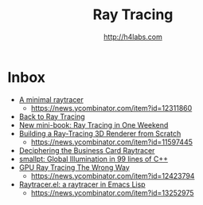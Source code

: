 #+STARTUP: showall
#+TITLE: Ray Tracing
#+AUTHOR: http://h4labs.com
#+HTML_HEAD: <link rel="stylesheet" type="text/css" href="/resources/css/myorg.css" />

* Inbox
+ [[https://mzucker.github.io/2016/08/03/miniray.html][A minimal raytracer]]
 - https://news.ycombinator.com/item?id=12311860
+ [[http://www.lexicallyscoped.com/2013/05/16/back-to-ray-tracing.html][Back to Ray Tracing]]
+ [[http://psgraphics.blogspot.com/2016/01/new-mini-book-ray-tracing-in-one-weekend.html][New mini-book: Ray Tracing in One Weekend]]
+ [[http://www.superjer.com/pixelmachine/][Building a Ray-Tracing 3D Renderer from Scratch]]
 - https://news.ycombinator.com/item?id=11597445
+ [[http://fabiensanglard.net/rayTracing_back_of_business_card/index.php][Deciphering the Business Card Raytracer]]
+ [[http://www.kevinbeason.com/smallpt/][smallpt: Global Illumination in 99 lines of C++]]
+ [[http://www.joshbarczak.com/blog/?p=1197][GPU Ray Tracing The Wrong Way]]
 - https://news.ycombinator.com/item?id=12423794
+ [[https://github.com/burtonsamograd/emacs-jit/blob/master/lisp/raytracer.el][Raytracer.el: a raytracer in Emacs Lisp]]
 - https://news.ycombinator.com/item?id=13252975
 
